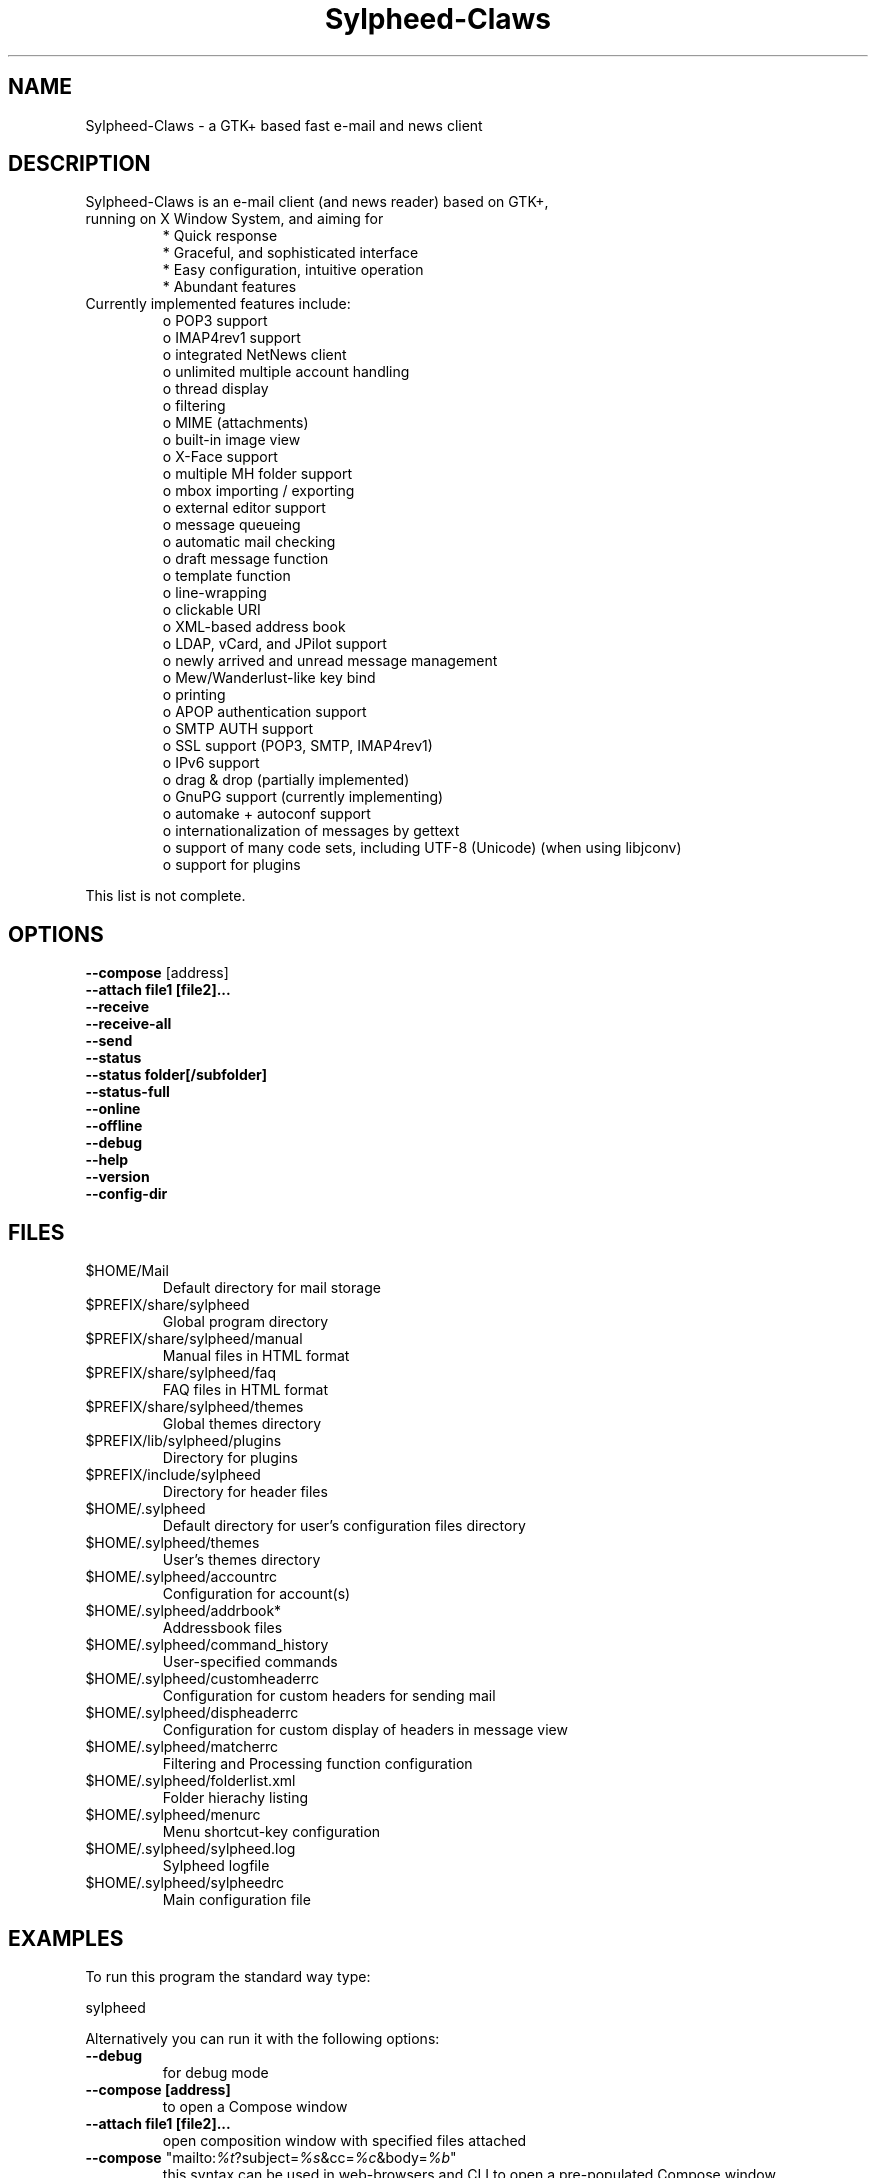 .TH "Sylpheed-Claws" "1" "" "Hiroyuki Yamamoto & the Sylpheed-Claws team" ""
.SH "NAME"
.LP 
Sylpheed\-Claws \- a GTK+ based fast e\-mail and news client
.SH "DESCRIPTION"
.TP 
Sylpheed\-Claws is an e\-mail client (and news reader) based on GTK+, running on X Window System, and aiming for
.br 
* Quick response
.br 
* Graceful, and sophisticated interface
.br 
* Easy configuration, intuitive operation
.br 
* Abundant features
\fR
.TP 
Currently implemented features include:
o POP3 support
.br 
o IMAP4rev1 support
.br 
o integrated NetNews client
.br 
o unlimited multiple account handling
.br 
o thread display
.br 
o filtering
.br 
o MIME (attachments)
.br 
o built\-in image view
.br 
o X\-Face support
.br 
o multiple MH folder support
.br 
o mbox importing / exporting
.br 
o external editor support
.br 
o message queueing
.br 
o automatic mail checking
.br 
o draft message function
.br 
o template function
.br 
o line\-wrapping
.br 
o clickable URI
.br 
o XML\-based address book
.br 
o LDAP, vCard, and JPilot support
.br 
o newly arrived and unread message management
.br 
o Mew/Wanderlust\-like key bind
.br 
o printing
.br 
o APOP authentication support
.br 
o SMTP AUTH support
.br 
o SSL support (POP3, SMTP, IMAP4rev1)
.br 
o IPv6 support
.br 
o drag & drop (partially implemented)
.br 
o GnuPG support (currently implementing)
.br 
o automake + autoconf support
.br 
o internationalization of messages by gettext
.br 
o support of many code sets, including UTF\-8 (Unicode) (when using libjconv)
.br 
o support for plugins
\fR
.LP 
This list is not complete.
.SH "OPTIONS"
.LP 
\fB \-\-compose\fR [address]
.br 
\fB \-\-attach file1 [file2]...\fR
.br 
\fB \-\-receive\fR
.br 
\fB \-\-receive\-all\fR
.br 
\fB \-\-send\fR
.br 
\fB \-\-status\fR
.br 
\fB \-\-status folder[/subfolder]\fR
.br 
\fB \-\-status\-full\fR
.br 
\fB \-\-online\fR
.br 
\fB \-\-offline\fR
.br 
\fB \-\-debug\fR
.br 
\fB \-\-help\fR
.br 
\fB \-\-version\fR
.br 
\fB \-\-config\-dir\fR
.SH "FILES"
.LP 
.TP 
$HOME/Mail
Default directory for mail storage
.TP 
$PREFIX/share/sylpheed
Global program directory
.TP 
$PREFIX/share/sylpheed/manual
Manual files in HTML format
.TP 
$PREFIX/share/sylpheed/faq
FAQ files in HTML format
.TP 
$PREFIX/share/sylpheed/themes
Global themes directory
.TP 
$PREFIX/lib/sylpheed/plugins
Directory for plugins
.TP 
$PREFIX/include/sylpheed
Directory for header files
.TP 
$HOME/.sylpheed 
Default directory for user's configuration files directory
.TP 
$HOME/.sylpheed/themes
User's themes directory
.TP 
$HOME/.sylpheed/accountrc
Configuration for account(s)
.TP 
$HOME/.sylpheed/addrbook*
Addressbook files
.TP 
$HOME/.sylpheed/command_history
User\-specified commands
.TP 
$HOME/.sylpheed/customheaderrc
Configuration for custom headers for sending mail
.TP 
$HOME/.sylpheed/dispheaderrc
Configuration for custom display of headers in message view
.TP 
$HOME/.sylpheed/matcherrc
Filtering and Processing function configuration
.TP 
$HOME/.sylpheed/folderlist.xml
Folder hierachy listing
.TP 
$HOME/.sylpheed/menurc
Menu shortcut\-key configuration
.TP 
$HOME/.sylpheed/sylpheed.log
Sylpheed logfile
.TP 
$HOME/.sylpheed/sylpheedrc
Main configuration file


.SH "EXAMPLES"
.LP 
To run this program the standard way type:
.LP 
sylpheed
.LP 
Alternatively you can run it with the following options:
.TP 
\fB\-\-debug\fR
for debug mode
.TP 
\fB\-\-compose [address]\fR 
to open a Compose window
.TP 
\fB\-\-attach file1 [file2]...\fR
open composition window with specified files attached
.TP 
\fB\-\-compose\fR "mailto:\fI%t\fR?subject=\fI%s\fR&cc=\fI%c\fR&body=\fI%b\fR"
this syntax can be used in web\-browsers and CLI to open a pre\-populated Compose window
.TP 
\fB\-\-receive\fR
receive new messages
.TP 
\fB\-\-receive\-all\fR
receive new messages from all accounts
.TP 
\fB\-\-send\fR
.br 
send all queued messages
.TP 
\fB\-\-status\fR
show the total number of messages
.br 
[new][unread][unread answers to marked][total]
.TP 
\fB\-\-status folder[/subfolder]\fR
show the total number of messages in specified folder
.br 
[new][unread][unread answers to marked][total]
.TP 
\fB\-\-status\-full\fR
show the total number of messages per folder
.br 
[new][unread][unread answers to marked][total]
.TP 
\fB\-\-online\fR
Start sylpheed in (or switch to, if already running) online mode
.TP 
\fB\-\-offline\fR
Start sylpheed in (or switch to, if already running) offline mode
.TP 
\fB\-\-help\fR
display the help message and exit
.TP 
\fB\-\-version\fR
display version number and exit
.TP 
\fB\-\-config\-dir\fR
display the CONFIG\-DIR and exit
.SH "INSTALLATION"
.LP 
This program requires GTK+ 1.2.6 or higher to be compiled.
.LP 
Please make sure that gtk\-devel and glib\-devel (or similar) packages are
installed before the compilation (you may also require flex (lex) and bison
(yacc)).
.LP 
To compile and install, just type:
.LP 
% ./configure
.br 
% make
.br 
% su
.br 
Password: [Enter password]
.br 
# make install
.LP 
Refer to ./configure \-\-help for further information.
.SH "AUTHORS"
.LP 
.TP 
main\-branch (http://sylpheed.good\-day.net)
Hiroyuki Yamamoto   <hiro\-y@kcn.ne.jp>
                    <yamamoto@good\-day.co.jp>
.TP 
claws\-branch (http://sylpheed\-claws.sourceforge.net)
Hoa viet Dinh       <dinh.viet.hoa@free.fr>
.br 
Match Grun		<match@dimensional.com>
.br 
Melvin Hadasht		<melvin.hadasht@free.fr>
.br 
Christoph Hohmann	<reboot@gmx.ch>
.br 
Alfons Hoogervorst	<alfons@proteus.demon.nl>
.br 
Darko Koruga		<darko.koruga@hermes.si>
.br 
Colin Leroy		<colin@colino.net>
.br 
Thorsten Maerz		<torte@netztorte.de>
.br 
Paul Mangan		<claws@thewildbeast.co.uk>
.br 
Luke Plant		<L.Plant.98@cantab.net>
.br 
Martin Schaaf		<mascha@ma\-scha.de>
.br 
Carsten Schurig     <Carsten.Schurig@web.de>
.br 
Sergey Vlasov		<vsu@users.sourceforge.net>
.br 
Hiroyuki Yamamoto	<hiro\-y@kcn.ne.jp>
.TP 
sylpheed\-claws\-w32
Thorsten Maerz		<torte@netztorte.de>\fR


.SH "SEE ALSO"
.LP 
.TP 
Sylpheed Homepage
<http://sylpheed.good\-day.net>
.TP 
Sylpheed\-Claws Homepage
<http://sylpheed\-claws.sf.net>
.TP 
Sylpheed\-Claws Win32 Homepage
<http://sylpheed\-claws.sf.net/win32>
